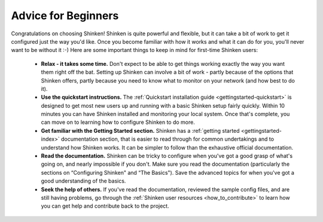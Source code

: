 .. _gettingstarted-beginners:




======================
 Advice for Beginners 
======================


Congratulations on choosing Shinken! Shinken is quite powerful and flexible, but it can take a bit of work to get it configured just the way you'd like. Once you become familiar with how it works and what it can do for you, you'll never want to be without it :-) Here are some important things to keep in mind for first-time Shinken users:

  - **Relax - it takes some time.** Don't expect to be able to get things working exactly the way you want them right off the bat. Setting up Shinken can involve a bit of work - partly because of the options that Shinken offers, partly because you need to know what to monitor on your network (and how best to do it).
  - **Use the quickstart instructions.** The :ref:`Quickstart installation guide <gettingstarted-quickstart>` is designed to get most new users up and running with a basic Shinken setup fairly quickly. Within 10 minutes you can have Shinken installed and monitoring your local system. Once that's complete, you can move on to learning how to configure Shinken to do more.
  - **Get familiar with the Getting Started section.** Shinken has a :ref:`getting started <gettingstarted-index>` documentation section, that is easier to read through for common undertakings and to understand how Shinken works. It can be simpler to follow than the exhaustive official documentation.
  - **Read the documentation.** Shinken can be tricky to configure when you've got a good grasp of what's going on, and nearly impossible if you don't. Make sure you read the documentation (particularly the sections on “Configuring Shinken" and “The Basics"). Save the advanced topics for when you've got a good understanding of the basics.
  - **Seek the help of others.** If you've read the documentation, reviewed the sample config files, and are still having problems, go through the :ref:`Shinken user resources <how_to_contribute>` to learn how you can get help and contribute back to the project.

